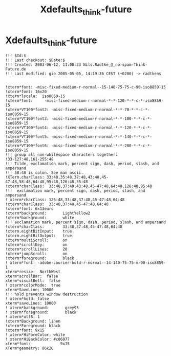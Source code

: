 #+TITLE: Xdefaults_think-future
#+PROPERTY: header-args :tangle Xdefaults_think-future :padline ys :comments both :noweb yes


* Xdefaults_think-future

#+begin_src conf-xdefaults
!!! $Id:$
!!! Last checkout: $Date:$
!!! Created: 2003-06-12, 11:00:33 Nils.Radtke_@_no-spam-Think-Future.de
!!! Last modified: gio 2005-05-05, 14:19:36 CEST (+0200) -> radtkens


!xterm*font: -misc-fixed-medium-r-normal--15-140-75-75-c-90-iso8859-15
!xterm*font: 16x20
!xterm*locale:  iso8859-15
!xterm*font:     -misc-fixed-medium-r-normal-*-*-120-*-*-c-*-iso8859-15
!xterm*VT100*font2: -misc-fixed-medium-r-normal-*-*-70-*-*-c-*-iso8859-15
!xterm*VT100*font3: -misc-fixed-medium-r-normal-*-*-100-*-*-c-*-iso8859-15
!xterm*VT100*font4: -misc-fixed-medium-r-normal-*-*-120-*-*-c-*-iso8859-15
!xterm*VT100*font5: -misc-fixed-medium-r-normal-*-*-140-*-*-c-*-iso8859-15
!xterm*VT100*font6: -misc-fixed-medium-r-normal-*-*-200-*-*-c-*-iso8859-15
!!! group all non-whitespace characters together:
!33-127:48,161-255:48
!!! Tilde, exclamation mark, percent sign, dash, period, slash, and ampersand
!!! 58:48 is colon. See man ascii.
!XTerm.charClass: 33:48,35:48,37:48,43:48,45-47:48,58:48,64:48,95:48,126:48,35:48
!xterm*charClass:  33:48,37:48,43:48,45-47:48,64:48,126:48,95:48
!!!  exclamation mark, percent sign, dash, period, slash, and  ampersand
! xterm*charClass: 126:48,33:48,37:48,45-47:48,64:48
!xterm*charClass:  33:48,37:48,45-47:48,64:48
!xterm*font: 6x13euro
!xterm*background:       LightYellow2
!xterm*background:       white
!!! exclamation mark, percent sign, dash, period, slash, and ampersand
!xterm*charClass:        33:48,37:48,45-47:48,64:48
!xterm.eightBitInput:    true
!xterm.eightBitOutput:   true
!xterm*multiScroll:      on
!xterm*scrollKey:        on
!xterm*scrollLines:      20
!xterm*jumpScroll:       on
!xterm*foreground:       black
! xterm*font: -adobe-courier-bold-r-normal--14-140-75-75-m-90-iso8859-1
xterm*resize:  NorthWest
xterm*scrollBar:  false
xterm*visualBell:  false
! xterm*colorMode:  true
xterm*SaveLine: 10000
!!! hold prevents window destruction
! xterm*hold: false
xterm*saveLines: 10000
! xterm*background:       grey95
! xterm*foreground:       black
! xterm*utf8: 1
!xterm*Background: linen
!xterm*Foreground: black
!xterm*font: 9x15
! xterm*HiForeColor: white
! xterm*HiBackColor: #c06077
xterm*font:             9x15
XTerm*geometry: 86x28
#+end_src
